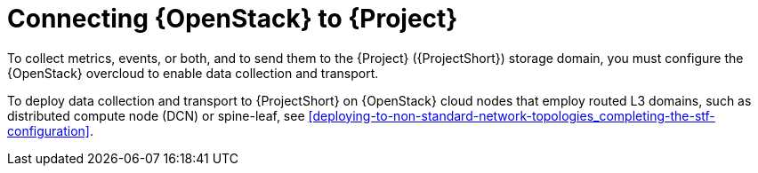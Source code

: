 // Module included in the following assemblies:
//
// <List assemblies here, each on a new line>

// This module can be included from assemblies using the following include statement:
// include::<path>/con_connecting-openstack.adoc[leveloffset=+1]

// The file name and the ID are based on the module title. For example:
// * file name: con_my-concept-module-a.adoc
// * ID: [id='con_my-concept-module-a_{context}']
// * Title: = My concept module A
//
// The ID is used as an anchor for linking to the module. Avoid changing
// it after the module has been published to ensure existing links are not
// broken.
//
// The `context` attribute enables module reuse. Every module's ID includes
// {context}, which ensures that the module has a unique ID even if it is
// reused multiple times in a guide.
//
// In the title, include nouns that are used in the body text. This helps
// readers and search engines find information quickly.
// Do not start the title with a verb. See also _Wording of headings_
// in _The IBM Style Guide_.
[id="connecting-openstack_{context}"]
= Connecting {OpenStack} to {Project}

To collect metrics, events, or both, and to send them to the {Project} ({ProjectShort}) storage domain, you must configure the {OpenStack} overcloud to enable data collection and transport.

To deploy data collection and transport to {ProjectShort} on {OpenStack} cloud nodes that employ routed L3 domains, such as distributed compute node (DCN) or spine-leaf, see xref:deploying-to-non-standard-network-topologies_completing-the-stf-configuration[].
